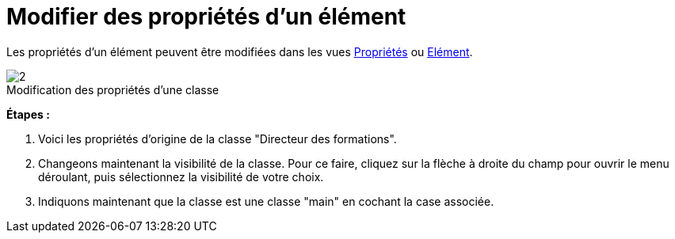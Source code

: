 // Disable all captions for figures.
:!figure-caption:
// Path to the stylesheet files
:stylesdir: .

[[Modifier-des-propriétés-dun-élément]]

[[modifier-des-propriétés-dun-élément]]
= Modifier des propriétés d'un élément

Les propriétés d'un élément peuvent être modifiées dans les vues <<Modeler-_modeler_interface_properties_view.adoc#,Propriétés>> ou <<Modeler-_modeler_interface_uml_prop_view.adoc#,Elément>>.

.Modification des propriétés d'une classe
image::images/Modeler-_modeler_building_models_modifying_element_props_modifelements_001.png[2]

*Étapes :*

1. Voici les propriétés d'origine de la classe "Directeur des formations".
2. Changeons maintenant la visibilité de la classe. Pour ce faire, cliquez sur la flèche à droite du champ pour ouvrir le menu déroulant, puis sélectionnez la visibilité de votre choix.
3. Indiquons maintenant que la classe est une classe "main" en cochant la case associée.


